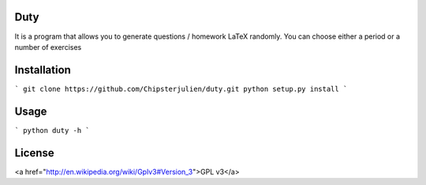 Duty
====

It is a program that allows you to generate questions / homework LaTeX
randomly. You can choose either a period or a number of exercises


Installation
============

```
git clone https://github.com/Chipsterjulien/duty.git
python setup.py install
```


Usage
=====
```
python duty -h
```



License
=======
<a href="http://en.wikipedia.org/wiki/Gplv3#Version_3">GPL v3</a>
